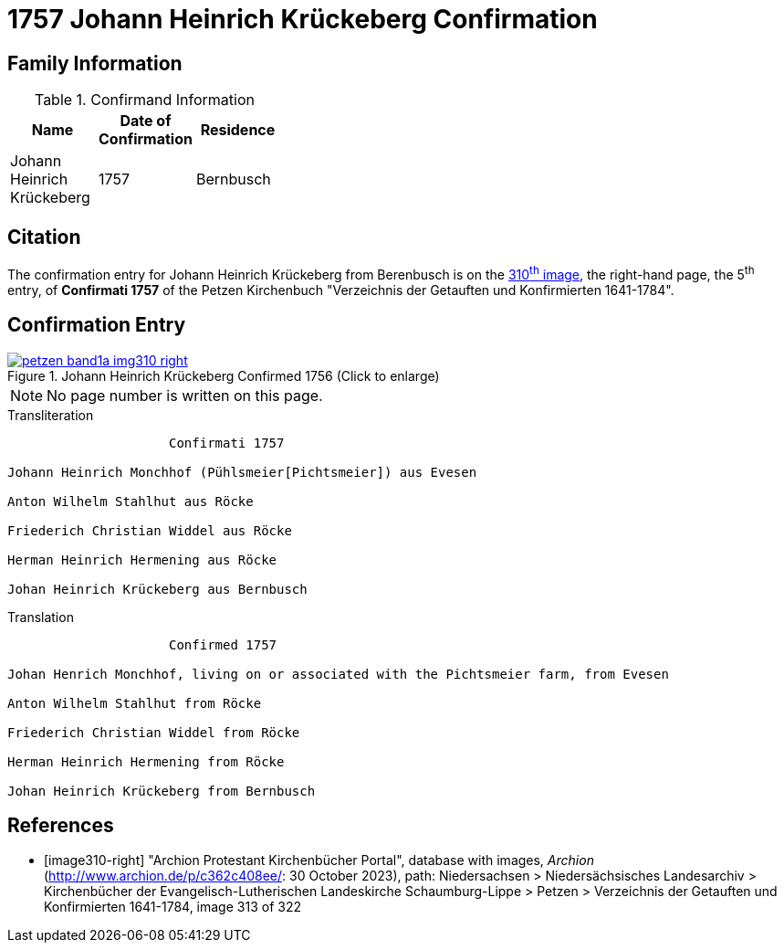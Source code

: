 = 1757 Johann Heinrich Krückeberg Confirmation 
:page-role: doc-width

== Family Information

.Confirmand Information
[width="35%"]
|===
|Name|Date of Confirmation|Residence

|Johann Heinrich Krückeberg|1757|Bernbusch
|===

== Citation

The confirmation entry for Johann Heinrich Krückeberg from Berenbusch is on the
<<image310-right, 310^th^ image>>, the right-hand page, the 5^th^ entry, of **Confirmati 1757** of
the Petzen Kirchenbuch "Verzeichnis der Getauften und Konfirmierten 1641-1784".

== Confirmation Entry

image::petzen-band1a-img310-right.jpg[align=left,title='Johann Heinrich Krückeberg Confirmed 1756 (Click to enlarge)',link=self]

NOTE: No page number is written on this page.

.Transliteration
....
                     Confirmati 1757

Johann Heinrich Monchhof (Pühlsmeier[Pichtsmeier]) aus Evesen

Anton Wilhelm Stahlhut aus Röcke

Friederich Christian Widdel aus Röcke

Herman Heinrich Hermening aus Röcke

Johan Heinrich Krückeberg aus Bernbusch
....

.Translation
....
                     Confirmed 1757

Johan Henrich Monchhof, living on or associated with the Pichtsmeier farm, from Evesen

Anton Wilhelm Stahlhut from Röcke

Friederich Christian Widdel from Röcke

Herman Heinrich Hermening from Röcke

Johan Heinrich Krückeberg from Bernbusch
....

[bibliography]
== References

* [[[image310-right]]] "Archion Protestant Kirchenbücher Portal", database with images, _Archion_ (http://www.archion.de/p/c362c408ee/: 30 October 2023),
path: Niedersachsen > Niedersächsisches Landesarchiv > Kirchenbücher der Evangelisch-Lutherischen Landeskirche Schaumburg-Lippe > Petzen > Verzeichnis
der Getauften und Konfirmierten 1641-1784, image 313 of 322

